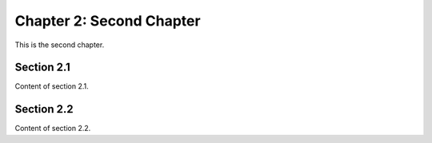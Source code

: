 Chapter 2: Second Chapter
=========================

This is the second chapter.

Section 2.1
-----------

Content of section 2.1.

Section 2.2
-----------

Content of section 2.2.
